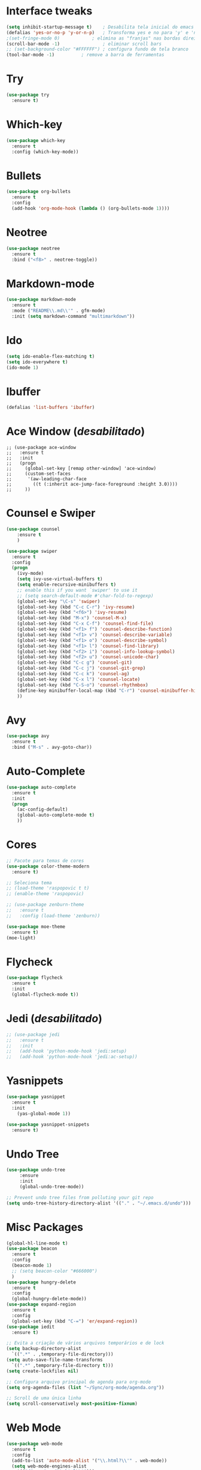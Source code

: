 #+STARTIP: overview
* Interface tweaks
#+begin_src emacs-lisp
(setq inhibit-startup-message t)	; Desabilita tela inicial do emacs
(defalias 'yes-or-no-p 'y-or-n-p)	; Transforma yes e no para 'y' e 'n'
;(set-fringe-mode 0)			; elimina as "franjas" nas bordas direita e esquerdas da tela
(scroll-bar-mode -1)		        ; eliminar scroll bars
;; (set-background-color "#FFFFFF")	; configura fundo de tela branco
(tool-bar-mode -1)			; remove a barra de ferramentas
#+end_src

* Try
#+begin_src emacs-lisp
(use-package try
  :ensure t)
#+end_src

* Which-key
#+begin_src emacs-lisp
(use-package which-key
  :ensure t
  :config (which-key-mode))
#+end_src

* Bullets
#+begin_src emacs-lisp
(use-package org-bullets
  :ensure t
  :config
  (add-hook 'org-mode-hook (lambda () (org-bullets-mode 1))))
#+end_src

* Neotree
#+begin_src emacs-lisp
(use-package neotree
  :ensure t
  :bind ("<f8>" . neotree-toggle))
#+end_src

* Markdown-mode
#+begin_src emacs-lisp
(use-package markdown-mode
  :ensure t
  :mode ("README\\.md\\'" . gfm-mode)
  :init (setq markdown-command "multimarkdown"))
#+end_src

* Ido
#+begin_src emacs-lisp
(setq ido-enable-flex-matching t)
(setq ido-everywhere t)
(ido-mode 1)
#+end_src

* Ibuffer
#+begin_src emacs-lisp
(defalias 'list-buffers 'ibuffer)
#+end_src

* Ace Window (/desabilitado/)
#+begin_src 
;; (use-package ace-window
;;   :ensure t
;;   :init
;;   (progn 
;;     (global-set-key [remap other-window] 'ace-window)
;;     (custom-set-faces
;;      '(aw-leading-char-face
;;        ((t (:inherit ace-jump-face-foreground :height 3.0))))
;;     ))
#+end_src

* Counsel e Swiper
#+begin_src emacs-lisp
(use-package counsel
	:ensure t
	)

(use-package swiper
  :ensure t
  :config
  (progn
    (ivy-mode)
    (setq ivy-use-virtual-buffers t)
    (setq enable-recursive-minibuffers t)
    ;; enable this if you want `swiper' to use it
    ;; (setq search-default-mode #'char-fold-to-regexp)
    (global-set-key "\C-s" 'swiper)
    (global-set-key (kbd "C-c C-r") 'ivy-resume)
    (global-set-key (kbd "<f6>") 'ivy-resume)
    (global-set-key (kbd "M-x") 'counsel-M-x)
    (global-set-key (kbd "C-x C-f") 'counsel-find-file)
    (global-set-key (kbd "<f1> f") 'counsel-describe-function)
    (global-set-key (kbd "<f1> v") 'counsel-describe-variable)
    (global-set-key (kbd "<f1> o") 'counsel-describe-symbol)
    (global-set-key (kbd "<f1> l") 'counsel-find-library)
    (global-set-key (kbd "<f2> i") 'counsel-info-lookup-symbol)
    (global-set-key (kbd "<f2> u") 'counsel-unicode-char)
    (global-set-key (kbd "C-c g") 'counsel-git)
    (global-set-key (kbd "C-c j") 'counsel-git-grep)
    (global-set-key (kbd "C-c k") 'counsel-ag)
    (global-set-key (kbd "C-x l") 'counsel-locate)
    (global-set-key (kbd "C-S-o") 'counsel-rhythmbox)
    (define-key minibuffer-local-map (kbd "C-r") 'counsel-minibuffer-history)
    ))
#+end_src

* Avy
#+begin_src emacs-lisp
(use-package avy
  :ensure t
  :bind ("M-s" . avy-goto-char))
#+end_src

* Auto-Complete
#+begin_src emacs-lisp
(use-package auto-complete
  :ensure t
  :init
  (progn
    (ac-config-default)
    (global-auto-complete-mode t)
    ))
#+end_src

* Cores
#+begin_src emacs-lisp
  ;; Pacote para temas de cores
  (use-package color-theme-modern
    :ensure t)

  ;; Seleciona tema
  ;; (load-theme 'raspopovic t t)
  ;; (enable-theme 'raspopovic)

  ;; (use-package zenburn-theme
  ;;   :ensure t
  ;;   :config (load-theme 'zenburn))

  (use-package moe-theme
    :ensure t)
  (moe-light)
#+end_src

* Flycheck
#+begin_src emacs-lisp
  (use-package flycheck
    :ensure t
    :init
    (global-flycheck-mode t))
#+end_src

* Jedi (/desabilitado/)
#+begin_src emacs-lisp
  ;; (use-package jedi
  ;;   :ensure t
  ;;   :init
  ;;   (add-hook 'python-mode-hook 'jedi:setup)
  ;;   (add-hook 'python-mode-hook 'jedi:ac-setup))
#+end_src
* Yasnippets
#+begin_src emacs-lisp
  (use-package yasnippet
    :ensure t
    :init
      (yas-global-mode 1))

  (use-package yasnippet-snippets
    :ensure t)
#+end_src
* Undo Tree
#+begin_src emacs-lisp
  (use-package undo-tree
       :ensure
       :init
       (global-undo-tree-mode))

  ;; Prevent undo tree files from polluting your git repo
  (setq undo-tree-history-directory-alist '(("." . "~/.emacs.d/undo")))
#+end_src
* Misc Packages
#+begin_src emacs-lisp
  (global-hl-line-mode t)
  (use-package beacon
    :ensure t
    :config
    (beacon-mode 1)
    ;; (setq beacon-color "#666000")
    )
  (use-package hungry-delete
    :ensure t
    :config
    (global-hungry-delete-mode))
  (use-package expand-region
    :ensure t
    :config
    (global-set-key (kbd "C-=") 'er/expand-region))
  (use-package iedit
    :ensure t)

  ;; Evita a criação de vários arquivos temporários e de lock
  (setq backup-directory-alist
	`((".*" . ,temporary-file-directory)))
  (setq auto-save-file-name-transforms
	`((".*" ,temporary-file-directory t)))
  (setq create-lockfiles nil)

  ;; Configura arquivo principal de agenda para org-mode
  (setq org-agenda-files (list "~/Sync/org-mode/agenda.org"))

  ;; Scroll de uma única linha
  (setq scroll-conservatively most-positive-fixnum)
#+end_src
* Web Mode
#+begin_src emacs-lisp
  (use-package web-mode
    :ensure t
    :config
    (add-to-list 'auto-mode-alist '("\\.html?\\'" . web-mode))
    (setq web-mode-engines-alist
	  '(("django" . "\\.html\\'")))
    (setq web-mode-ac-sources-alist
	  '(("css"  . (ac-source-css-property))
	    ("html" . (ac-source-words-in-buffer ac-source-abbrev))))
    (setq web-mode-ebanle-auto-closing t))
#+end_src
* GGTags
  - Antes de usar o ggtags é necessário instalar os pacotes global e exuberant-ctags
#+begin_src emacs-lisp
  (use-package ggtags
  :ensure t
  :config 
  (add-hook 'c-mode-common-hook
	    (lambda ()
	      (when (derived-mode-p 'c-mode 'c++-mode 'java-mode)
		(ggtags-mode 1))))
  )
#+end_src
* Evil mode
#+begin_src emacs-lisp
  (use-package evil
    :ensure t
    :init
    (setq evil-want-keybinding nil)
    :config
    (evil-mode 1))

  (use-package evil-collection
    :after evil
    :ensure t
    :config
    (evil-collection-init))
#+end_src

